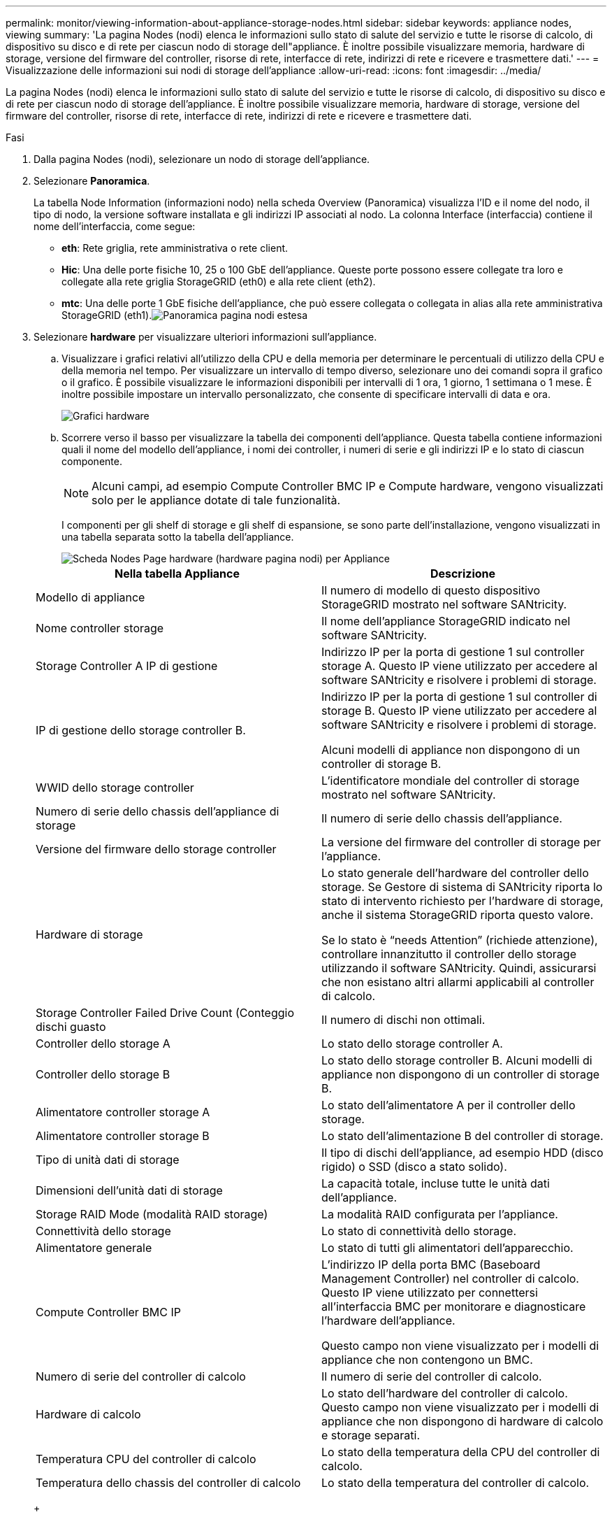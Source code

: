 ---
permalink: monitor/viewing-information-about-appliance-storage-nodes.html 
sidebar: sidebar 
keywords: appliance nodes, viewing 
summary: 'La pagina Nodes (nodi) elenca le informazioni sullo stato di salute del servizio e tutte le risorse di calcolo, di dispositivo su disco e di rete per ciascun nodo di storage dell"appliance. È inoltre possibile visualizzare memoria, hardware di storage, versione del firmware del controller, risorse di rete, interfacce di rete, indirizzi di rete e ricevere e trasmettere dati.' 
---
= Visualizzazione delle informazioni sui nodi di storage dell'appliance
:allow-uri-read: 
:icons: font
:imagesdir: ../media/


[role="lead"]
La pagina Nodes (nodi) elenca le informazioni sullo stato di salute del servizio e tutte le risorse di calcolo, di dispositivo su disco e di rete per ciascun nodo di storage dell'appliance. È inoltre possibile visualizzare memoria, hardware di storage, versione del firmware del controller, risorse di rete, interfacce di rete, indirizzi di rete e ricevere e trasmettere dati.

.Fasi
. Dalla pagina Nodes (nodi), selezionare un nodo di storage dell'appliance.
. Selezionare *Panoramica*.
+
La tabella Node Information (informazioni nodo) nella scheda Overview (Panoramica) visualizza l'ID e il nome del nodo, il tipo di nodo, la versione software installata e gli indirizzi IP associati al nodo. La colonna Interface (interfaccia) contiene il nome dell'interfaccia, come segue:

+
** *eth*: Rete griglia, rete amministrativa o rete client.
** *Hic*: Una delle porte fisiche 10, 25 o 100 GbE dell'appliance. Queste porte possono essere collegate tra loro e collegate alla rete griglia StorageGRID (eth0) e alla rete client (eth2).
** *mtc*: Una delle porte 1 GbE fisiche dell'appliance, che può essere collegata o collegata in alias alla rete amministrativa StorageGRID (eth1).image:../media/nodes_page_overview_tab_extended.png["Panoramica pagina nodi estesa"]


. Selezionare *hardware* per visualizzare ulteriori informazioni sull'appliance.
+
.. Visualizzare i grafici relativi all'utilizzo della CPU e della memoria per determinare le percentuali di utilizzo della CPU e della memoria nel tempo. Per visualizzare un intervallo di tempo diverso, selezionare uno dei comandi sopra il grafico o il grafico. È possibile visualizzare le informazioni disponibili per intervalli di 1 ora, 1 giorno, 1 settimana o 1 mese. È inoltre possibile impostare un intervallo personalizzato, che consente di specificare intervalli di data e ora.
+
image::../media/nodes_page_hardware_tab_graphs.png[Grafici hardware]

.. Scorrere verso il basso per visualizzare la tabella dei componenti dell'appliance. Questa tabella contiene informazioni quali il nome del modello dell'appliance, i nomi dei controller, i numeri di serie e gli indirizzi IP e lo stato di ciascun componente.
+

NOTE: Alcuni campi, ad esempio Compute Controller BMC IP e Compute hardware, vengono visualizzati solo per le appliance dotate di tale funzionalità.

+
I componenti per gli shelf di storage e gli shelf di espansione, se sono parte dell'installazione, vengono visualizzati in una tabella separata sotto la tabella dell'appliance.

+
image::../media/nodes_page_hardware_tab_for_appliance.png[Scheda Nodes Page hardware (hardware pagina nodi) per Appliance]

+
|===
| Nella tabella Appliance | Descrizione 


 a| 
Modello di appliance
 a| 
Il numero di modello di questo dispositivo StorageGRID mostrato nel software SANtricity.



 a| 
Nome controller storage
 a| 
Il nome dell'appliance StorageGRID indicato nel software SANtricity.



 a| 
Storage Controller A IP di gestione
 a| 
Indirizzo IP per la porta di gestione 1 sul controller storage A. Questo IP viene utilizzato per accedere al software SANtricity e risolvere i problemi di storage.



 a| 
IP di gestione dello storage controller B.
 a| 
Indirizzo IP per la porta di gestione 1 sul controller di storage B. Questo IP viene utilizzato per accedere al software SANtricity e risolvere i problemi di storage.

Alcuni modelli di appliance non dispongono di un controller di storage B.



 a| 
WWID dello storage controller
 a| 
L'identificatore mondiale del controller di storage mostrato nel software SANtricity.



 a| 
Numero di serie dello chassis dell'appliance di storage
 a| 
Il numero di serie dello chassis dell'appliance.



 a| 
Versione del firmware dello storage controller
 a| 
La versione del firmware del controller di storage per l'appliance.



 a| 
Hardware di storage
 a| 
Lo stato generale dell'hardware del controller dello storage. Se Gestore di sistema di SANtricity riporta lo stato di intervento richiesto per l'hardware di storage, anche il sistema StorageGRID riporta questo valore.

Se lo stato è "`needs Attention`" (richiede attenzione), controllare innanzitutto il controller dello storage utilizzando il software SANtricity. Quindi, assicurarsi che non esistano altri allarmi applicabili al controller di calcolo.



 a| 
Storage Controller Failed Drive Count (Conteggio dischi guasto
 a| 
Il numero di dischi non ottimali.



 a| 
Controller dello storage A
 a| 
Lo stato dello storage controller A.



 a| 
Controller dello storage B
 a| 
Lo stato dello storage controller B. Alcuni modelli di appliance non dispongono di un controller di storage B.



 a| 
Alimentatore controller storage A
 a| 
Lo stato dell'alimentatore A per il controller dello storage.



 a| 
Alimentatore controller storage B
 a| 
Lo stato dell'alimentazione B del controller di storage.



 a| 
Tipo di unità dati di storage
 a| 
Il tipo di dischi dell'appliance, ad esempio HDD (disco rigido) o SSD (disco a stato solido).



 a| 
Dimensioni dell'unità dati di storage
 a| 
La capacità totale, incluse tutte le unità dati dell'appliance.



 a| 
Storage RAID Mode (modalità RAID storage)
 a| 
La modalità RAID configurata per l'appliance.



 a| 
Connettività dello storage
 a| 
Lo stato di connettività dello storage.



 a| 
Alimentatore generale
 a| 
Lo stato di tutti gli alimentatori dell'apparecchio.



 a| 
Compute Controller BMC IP
 a| 
L'indirizzo IP della porta BMC (Baseboard Management Controller) nel controller di calcolo. Questo IP viene utilizzato per connettersi all'interfaccia BMC per monitorare e diagnosticare l'hardware dell'appliance.

Questo campo non viene visualizzato per i modelli di appliance che non contengono un BMC.



 a| 
Numero di serie del controller di calcolo
 a| 
Il numero di serie del controller di calcolo.



 a| 
Hardware di calcolo
 a| 
Lo stato dell'hardware del controller di calcolo. Questo campo non viene visualizzato per i modelli di appliance che non dispongono di hardware di calcolo e storage separati.



 a| 
Temperatura CPU del controller di calcolo
 a| 
Lo stato della temperatura della CPU del controller di calcolo.



 a| 
Temperatura dello chassis del controller di calcolo
 a| 
Lo stato della temperatura del controller di calcolo.

|===
+
|===
| Nella tabella Storage Shelf | Descrizione 


 a| 
Numero di serie dello shelf chassis
 a| 
Il numero di serie dello chassis dello shelf di storage.



 a| 
ID shelf
 a| 
L'identificativo numerico dello shelf di storage.

*** 99: Shelf dello storage controller
*** 0: Primo shelf di espansione
*** 1: Secondo shelf di espansione


*Nota:* gli shelf di espansione si applicano solo a SG6060.



 a| 
Stato dello shelf
 a| 
Lo stato generale dello shelf di storage.



 a| 
Stato IOM
 a| 
Lo stato dei moduli di input/output (IOM) in qualsiasi shelf di espansione. N/D se non si tratta di uno shelf di espansione.



 a| 
Stato dell'alimentatore
 a| 
Lo stato generale degli alimentatori per lo shelf di storage.



 a| 
Stato cassetto
 a| 
Lo stato dei cassetti nello shelf di archiviazione. N/D se il ripiano non contiene cassetti.



 a| 
Fan Status (Stato ventola)
 a| 
Lo stato generale delle ventole di raffreddamento nello shelf di storage.



 a| 
Slot per dischi
 a| 
Il numero totale di slot per dischi nello shelf di storage.



 a| 
Unità dati
 a| 
Il numero di dischi nello shelf di storage utilizzati per lo storage dei dati.



 a| 
Dimensione unità dati
 a| 
La dimensione effettiva di un'unità dati nello shelf di storage.



 a| 
Dischi cache
 a| 
Il numero di dischi nello shelf di storage utilizzati come cache.



 a| 
Dimensione unità cache
 a| 
La dimensione dell'unità cache più piccola nello shelf di storage. Normalmente, le unità cache sono tutte delle stesse dimensioni.



 a| 
Configuration Status (Stato configurazione)
 a| 
Lo stato di configurazione dello shelf di storage.

|===




. Verificare che tutti gli stati siano "`nominali`".
+
Se uno stato non è "`nominale`", rivedere gli avvisi correnti. Puoi anche utilizzare Gestione di sistema di SANtricity per saperne di più su alcuni di questi valori hardware. Consultare le istruzioni per l'installazione e la manutenzione dell'apparecchio.



. Selezionare *Network* per visualizzare le informazioni relative a ciascuna rete.
+
Il grafico del traffico di rete fornisce un riepilogo del traffico di rete complessivo.

+
image::../media/nodes_page_network_traffic_graph.gif[Pagina nodi grafico traffico di rete]

+
.. Consultare la sezione interfacce di rete.
+
image::../media/nodes_page_network_interfaces.gif[Interfacce di rete della pagina Nodes (nodi)]

+
Utilizzare la seguente tabella con i valori nella colonna *Speed* della tabella Network Interfaces (interfacce di rete) per determinare se le porte di rete 10/25-GbE dell'appliance sono state configurate per l'utilizzo della modalità Active/backup o LACP.

+

NOTE: I valori mostrati nella tabella presuppongono che siano utilizzati tutti e quattro i collegamenti.

+
|===
| Modalità link | Modalità bond | Velocità di collegamento HIC singola (hic1, hic2, hic3, hic4) | Velocità rete client/griglia prevista (eth0,eth2) 


 a| 
Aggregato
 a| 
LACP
 a| 
25
 a| 
100



 a| 
Corretto
 a| 
LACP
 a| 
25
 a| 
50



 a| 
Corretto
 a| 
Attivo/Backup
 a| 
25
 a| 
25



 a| 
Aggregato
 a| 
LACP
 a| 
10
 a| 
40



 a| 
Corretto
 a| 
LACP
 a| 
10
 a| 
20



 a| 
Corretto
 a| 
Attivo/Backup
 a| 
10
 a| 
10

|===
+
Per ulteriori informazioni sulla configurazione delle porte 10/25-GbE, consultare le istruzioni di installazione e manutenzione dell'appliance.

.. Consultare la sezione comunicazione di rete.
+
Le tabelle di ricezione e trasmissione mostrano quanti byte e pacchetti sono stati ricevuti e inviati attraverso ciascuna rete, nonché altre metriche di ricezione e trasmissione.

+
image::../media/nodes_page_network_communication.gif[COM. Rete pagina nodi]





. Selezionare *Storage* per visualizzare i grafici che mostrano le percentuali di storage utilizzate nel tempo per i dati degli oggetti e i metadati degli oggetti, nonché informazioni su dischi, volumi e archivi di oggetti.
+
image::../media/nodes_page_storage_used_object_data.png[Storage utilizzato - dati oggetto]

+
image::../media/storage_used_object_metadata.png[Storage utilizzato - metadati oggetto]

+
.. Scorrere verso il basso per visualizzare le quantità di storage disponibili per ciascun volume e archivio di oggetti.
+
Il nome internazionale di ciascun disco corrisponde all'identificativo mondiale del volume (WWID) visualizzato quando si visualizzano le proprietà standard del volume nel software SANtricity (il software di gestione collegato al controller di storage dell'appliance).

+
Per semplificare l'interpretazione delle statistiche di lettura e scrittura dei dischi relative ai punti di montaggio del volume, la prima parte del nome visualizzato nella colonna *Name* della tabella Disk Devices (periferiche disco) (ovvero _sdc_, _sdd_, _sde_ e così via) corrisponde al valore visualizzato nella colonna *Device* della tabella Volumes (volumi).

+
image::../media/nodes_page_storage_tables.png[Tabelle di archiviazione delle pagine dei nodi]





.Informazioni correlate
link:../sg6000/index.html["Appliance di storage SG6000"]

link:../sg5700/index.html["Appliance di storage SG5700"]

link:../sg5600/index.html["Appliance di storage SG5600"]
